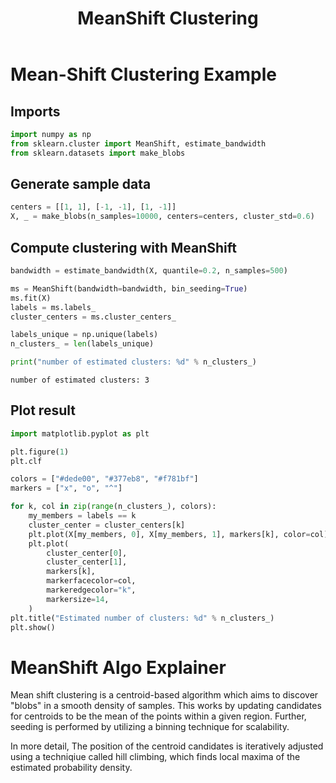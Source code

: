 #+title: MeanShift Clustering

* Mean-Shift Clustering Example

** Imports
#+begin_src jupyter-python
import numpy as np
from sklearn.cluster import MeanShift, estimate_bandwidth
from sklearn.datasets import make_blobs
#+end_src

#+RESULTS:

** Generate sample data
#+begin_src jupyter-python
centers = [[1, 1], [-1, -1], [1, -1]]
X, _ = make_blobs(n_samples=10000, centers=centers, cluster_std=0.6)
#+end_src

#+RESULTS:

** Compute clustering with MeanShift
#+begin_src jupyter-python :exports both
bandwidth = estimate_bandwidth(X, quantile=0.2, n_samples=500)

ms = MeanShift(bandwidth=bandwidth, bin_seeding=True)
ms.fit(X)
labels = ms.labels_
cluster_centers = ms.cluster_centers_

labels_unique = np.unique(labels)
n_clusters_ = len(labels_unique)

print("number of estimated clusters: %d" % n_clusters_)
#+end_src

#+RESULTS:
: number of estimated clusters: 3

** Plot result
#+begin_src jupyter-python :results file
import matplotlib.pyplot as plt

plt.figure(1)
plt.clf

colors = ["#dede00", "#377eb8", "#f781bf"]
markers = ["x", "o", "^"]

for k, col in zip(range(n_clusters_), colors):
    my_members = labels == k
    cluster_center = cluster_centers[k]
    plt.plot(X[my_members, 0], X[my_members, 1], markers[k], color=col)
    plt.plot(
        cluster_center[0],
        cluster_center[1],
        markers[k],
        markerfacecolor=col,
        markeredgecolor="k",
        markersize=14,
    )
plt.title("Estimated number of clusters: %d" % n_clusters_)
plt.show()
#+end_src

#+RESULTS:
[[file:./.ob-jupyter/062c0a9af8c052819601b27c0a7b9b8b923da08b.png]]

* MeanShift Algo Explainer

Mean shift clustering is a centroid-based algorithm which aims to discover "blobs" in a smooth density of samples. This works by updating candidates for centroids to be the mean of the points within a given region. Further, seeding is performed by utilizing a binning technique for scalability.

In more detail, The position of the centroid candidates is iteratively adjusted using a techniqiue called hill climbing, which finds local maxima of the estimated probability density.
